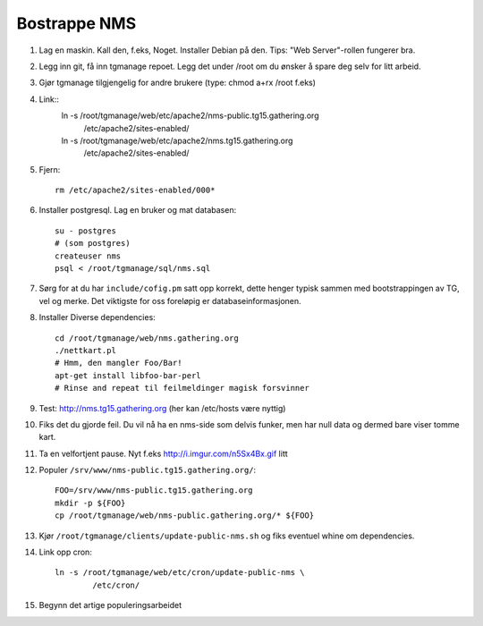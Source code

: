 Bostrappe NMS
==============

1. Lag en maskin. Kall den, f.eks, Noget. Installer Debian på den. Tips:
   "Web Server"-rollen fungerer bra.
2. Legg inn git, få inn tgmanage repoet. Legg det under /root om du ønsker
   å spare deg selv for litt arbeid.
3. Gjør tgmanage tilgjengelig for andre brukere (type: chmod a+rx /root
   f.eks)
4. Link::
        ln -s /root/tgmanage/web/etc/apache2/nms-public.tg15.gathering.org \
                /etc/apache2/sites-enabled/
        ln -s /root/tgmanage/web/etc/apache2/nms.tg15.gathering.org \
                /etc/apache2/sites-enabled/
5. Fjern::
        
        rm /etc/apache2/sites-enabled/000*

6. Installer postgresql. Lag en bruker og mat databasen::
       
       su - postgres
       # (som postgres)
       createuser nms
       psql < /root/tgmanage/sql/nms.sql

7. Sørg for at du har ``include/cofig.pm`` satt opp korrekt, dette henger
   typisk sammen med bootstrappingen av TG, vel og merke. Det viktigste for
   oss foreløpig er databaseinformasjonen.

8. Installer Diverse dependencies::

        cd /root/tgmanage/web/nms.gathering.org
        ./nettkart.pl
        # Hmm, den mangler Foo/Bar!
        apt-get install libfoo-bar-perl
        # Rinse and repeat til feilmeldinger magisk forsvinner

9. Test: http://nms.tg15.gathering.org (her kan /etc/hosts være nyttig)

10. Fiks det du gjorde feil. Du vil nå ha en nms-side som delvis funker,
    men har null data og dermed bare viser tomme kart.

11. Ta en velfortjent pause. Nyt f.eks http://i.imgur.com/n5Sx4Bx.gif litt

12. Populer ``/srv/www/nms-public.tg15.gathering.org/``::

        FOO=/srv/www/nms-public.tg15.gathering.org
        mkdir -p ${FOO}
        cp /root/tgmanage/web/nms-public.gathering.org/* ${FOO}

13. Kjør ``/root/tgmanage/clients/update-public-nms.sh`` og fiks eventuel
    whine om dependencies.

14. Link opp cron::
        
        ln -s /root/tgmanage/web/etc/cron/update-public-nms \
                /etc/cron/

15. Begynn det artige populeringsarbeidet


